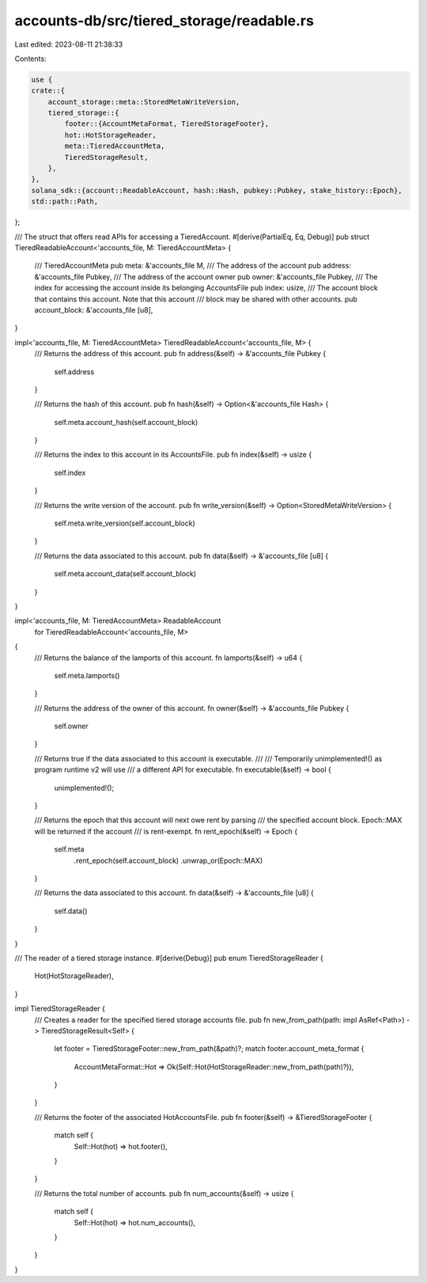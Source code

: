 accounts-db/src/tiered_storage/readable.rs
==========================================

Last edited: 2023-08-11 21:38:33

Contents:

.. code-block:: rs

    use {
    crate::{
        account_storage::meta::StoredMetaWriteVersion,
        tiered_storage::{
            footer::{AccountMetaFormat, TieredStorageFooter},
            hot::HotStorageReader,
            meta::TieredAccountMeta,
            TieredStorageResult,
        },
    },
    solana_sdk::{account::ReadableAccount, hash::Hash, pubkey::Pubkey, stake_history::Epoch},
    std::path::Path,
};

/// The struct that offers read APIs for accessing a TieredAccount.
#[derive(PartialEq, Eq, Debug)]
pub struct TieredReadableAccount<'accounts_file, M: TieredAccountMeta> {
    /// TieredAccountMeta
    pub meta: &'accounts_file M,
    /// The address of the account
    pub address: &'accounts_file Pubkey,
    /// The address of the account owner
    pub owner: &'accounts_file Pubkey,
    /// The index for accessing the account inside its belonging AccountsFile
    pub index: usize,
    /// The account block that contains this account.  Note that this account
    /// block may be shared with other accounts.
    pub account_block: &'accounts_file [u8],
}

impl<'accounts_file, M: TieredAccountMeta> TieredReadableAccount<'accounts_file, M> {
    /// Returns the address of this account.
    pub fn address(&self) -> &'accounts_file Pubkey {
        self.address
    }

    /// Returns the hash of this account.
    pub fn hash(&self) -> Option<&'accounts_file Hash> {
        self.meta.account_hash(self.account_block)
    }

    /// Returns the index to this account in its AccountsFile.
    pub fn index(&self) -> usize {
        self.index
    }

    /// Returns the write version of the account.
    pub fn write_version(&self) -> Option<StoredMetaWriteVersion> {
        self.meta.write_version(self.account_block)
    }

    /// Returns the data associated to this account.
    pub fn data(&self) -> &'accounts_file [u8] {
        self.meta.account_data(self.account_block)
    }
}

impl<'accounts_file, M: TieredAccountMeta> ReadableAccount
    for TieredReadableAccount<'accounts_file, M>
{
    /// Returns the balance of the lamports of this account.
    fn lamports(&self) -> u64 {
        self.meta.lamports()
    }

    /// Returns the address of the owner of this account.
    fn owner(&self) -> &'accounts_file Pubkey {
        self.owner
    }

    /// Returns true if the data associated to this account is executable.
    ///
    /// Temporarily unimplemented!() as program runtime v2 will use
    /// a different API for executable.
    fn executable(&self) -> bool {
        unimplemented!();
    }

    /// Returns the epoch that this account will next owe rent by parsing
    /// the specified account block.  Epoch::MAX will be returned if the account
    /// is rent-exempt.
    fn rent_epoch(&self) -> Epoch {
        self.meta
            .rent_epoch(self.account_block)
            .unwrap_or(Epoch::MAX)
    }

    /// Returns the data associated to this account.
    fn data(&self) -> &'accounts_file [u8] {
        self.data()
    }
}

/// The reader of a tiered storage instance.
#[derive(Debug)]
pub enum TieredStorageReader {
    Hot(HotStorageReader),
}

impl TieredStorageReader {
    /// Creates a reader for the specified tiered storage accounts file.
    pub fn new_from_path(path: impl AsRef<Path>) -> TieredStorageResult<Self> {
        let footer = TieredStorageFooter::new_from_path(&path)?;
        match footer.account_meta_format {
            AccountMetaFormat::Hot => Ok(Self::Hot(HotStorageReader::new_from_path(path)?)),
        }
    }

    /// Returns the footer of the associated HotAccountsFile.
    pub fn footer(&self) -> &TieredStorageFooter {
        match self {
            Self::Hot(hot) => hot.footer(),
        }
    }

    /// Returns the total number of accounts.
    pub fn num_accounts(&self) -> usize {
        match self {
            Self::Hot(hot) => hot.num_accounts(),
        }
    }
}


